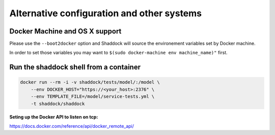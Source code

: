 
Alternative configuration and other systems
-------------------------------------------

Docker Machine and OS X support
~~~~~~~~~~~~~~~~~~~~~~~~~~~~~~~
Please use the ``--boot2docker`` option and Shaddock will source the
environement variables set by Docker machine.

In order to set those variables you may want to 
``$(sudo docker-machine env machine_name)"`` first.


Run the shaddock shell from a container
~~~~~~~~~~~~~~~~~~~~~~~~~~~~~~~~~~~~~~~
.. code:: bash

    docker run --rm -i -v shaddock/tests/model/:/model \
        --env DOCKER_HOST="https://<your_host>:2376" \
        --env TEMPLATE_FILE=/model/service-tests.yml \
        -t shaddock/shaddock


**Seting up the Docker API to listen on tcp:**

`<https://docs.docker.com/reference/api/docker_remote_api/>`_


